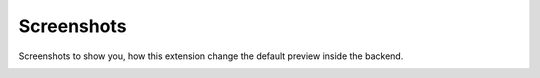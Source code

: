 .. ==================================================
.. FOR YOUR INFORMATION
.. --------------------------------------------------
.. -*- coding: utf-8 -*- with BOM.

.. _screenshots:

===========
Screenshots
===========

.. only:: html

Screenshots to show you, how this extension change the default preview inside the backend.

.. figure:: ../Images/costumcontentpreview_screenshot.png
    :align: left
    :width: 600px
    :alt: Preview of the following elements: html,table,bullets(ul,dl)